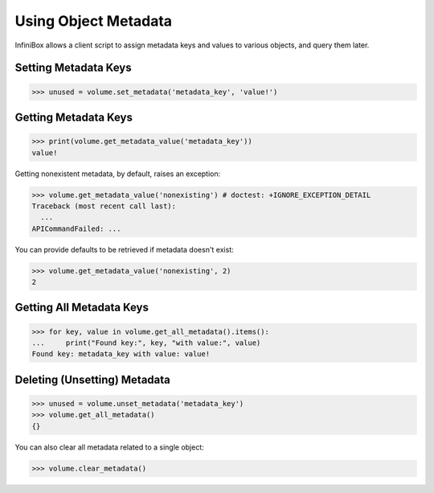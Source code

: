 Using Object Metadata
=====================

InfiniBox allows a client script to assign metadata keys and values to various objects, and query them later.

Setting Metadata Keys
---------------------

.. code-block:: python

		>>> unused = volume.set_metadata('metadata_key', 'value!')

Getting Metadata Keys
---------------------

.. code-block:: python

		>>> print(volume.get_metadata_value('metadata_key'))
		value!

Getting nonexistent metadata, by default, raises an exception:

.. code-block:: python

		>>> volume.get_metadata_value('nonexisting') # doctest: +IGNORE_EXCEPTION_DETAIL
		Traceback (most recent call last):
		  ...
		APICommandFailed: ...

You can provide defaults to be retrieved if metadata doesn't exist:

.. code-block:: python

		>>> volume.get_metadata_value('nonexisting', 2)
		2



Getting All Metadata Keys
-------------------------

.. code-block:: python

		>>> for key, value in volume.get_all_metadata().items():
		...     print("Found key:", key, "with value:", value)
		Found key: metadata_key with value: value!


Deleting (Unsetting) Metadata
-----------------------------

.. code-block:: python

		>>> unused = volume.unset_metadata('metadata_key')
		>>> volume.get_all_metadata()
		{}

You can also clear all metadata related to a single object:

.. code-block:: python

		>>> volume.clear_metadata()


.. seealso:: :class:`.InfiniBoxObject`
